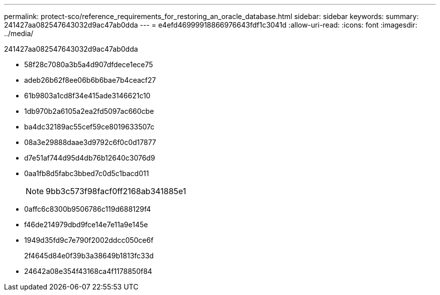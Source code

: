 ---
permalink: protect-sco/reference_requirements_for_restoring_an_oracle_database.html 
sidebar: sidebar 
keywords:  
summary: 241427aa082547643032d9ac47ab0dda 
---
= e4efd46999918866976643fdf1c3041d
:allow-uri-read: 
:icons: font
:imagesdir: ../media/


[role="lead"]
241427aa082547643032d9ac47ab0dda

* 58f28c7080a3b5a4d907dfdece1ece75
* adeb26b62f8ee06b6b6bae7b4ceacf27
* 61b9803a1cd8f34e415ade3146621c10
* 1db970b2a6105a2ea2fd5097ac660cbe
* ba4dc32189ac55cef59ce8019633507c
* 08a3e29888daae3d9792c6f0c0d17877
* d7e51af744d95d4db76b12640c3076d9
* 0aa1fb8d5fabc3bbed7c0d5c1bacd011
+

NOTE: 9bb3c573f98facf0ff2168ab341885e1

* 0affc6c8300b9506786c119d688129f4
* f46de214979dbd9fce14e7e11a9e145e
* 1949d35fd9c7e790f2002ddcc050ce6f
+
2f4645d84e0f39b3a38649b1813fc33d

* 24642a08e354f43168ca4f1178850f84

